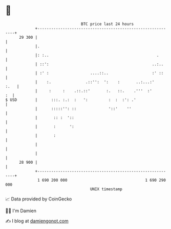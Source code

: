 * 👋

#+begin_example
                                    BTC price last 24 hours                    
                +------------------------------------------------------------+ 
         29 300 |                                                            | 
                |.                                                           | 
                |: :..                                               .       | 
                | ::':                                             ..:..     | 
                | :' :                  ....::..                   :' ::     | 
                |    :.               .::'':  ':    :       ..:...:'    :.   | 
                |     :     :    .::.::'       :.   ::.    .'''  :'       :  | 
   $ USD        |      :::. :.:  :   ':         :  :  :': .'                 | 
                |      :::::'': ::              '::'    ''                   | 
                |       :: :  '::                                            | 
                |       :      ':                                            | 
                |       :                                                    | 
                |                                                            | 
                |                                                            | 
         28 900 |                                                            | 
                +------------------------------------------------------------+ 
                 1 690 200 000                                  1 690 290 000  
                                        UNIX timestamp                         
#+end_example
📈 Data provided by CoinGecko

🧑‍💻 I'm Damien

✍️ I blog at [[https://www.damiengonot.com][damiengonot.com]]
